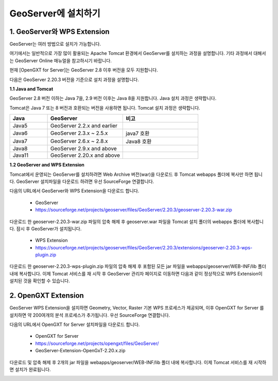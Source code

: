 .. _install:

GeoServer에 설치하기
====================


1. GeoServer와 WPS Extension
------------------------------

GeoServer는 여러 방법으로 설치가 가능합니다.

여기에서는 일반적으로 가장 많이 활용되는 Apache Tomcat 환경에서 GeoServer를 설치하는 과정을 설명합니다. 
기타 과정에서 대해서는 GeoServer Online 매뉴얼을 참고하시기 바랍니다.

.. image:: images/geoserver.png


현재 [OpenGXT for Server]는 GeoServer 2.8 이후 버전을 모두 지원합니다.

다음은 GeoServer 2.20.3 버전을 기준으로 설치 과정을 설명합니다.

**1.1 Java and Tomcat**

GeoServer 2.8 버전 이하는 Java 7을, 2.9 버전 이후는 Java 8을 지원합니다. Java 설치 과정은 생략합니다.

Tomcat은 Java 7 또는 8 버전과 호환되는 버전을 사용하면 됩니다. Tomcat 설치 과정은 생략합니다.

.. list-table::
   :widths: 20 40 40

   * - **Java**
     - **GeoServer**
     - **비고**

   * - Java5
     - GeoServer 2.2.x and earlier
     - 

   * - Java6
     - GeoServer 2.3.x ~ 2.5.x
     - java7 호환
     
   * - Java7
     - GeoServer 2.6.x ~ 2.8.x
     - Java8 호환

   * - Java8
     - GeoServer 2.9.x and above
     - 

   * - Java11
     - GeoServer 2.20.x and above
     - 


**1.2 GeoServer and WPS Extension**

Tomcat에서 운영되는 GeoServer를 설치하려면 Web Archive 버전(war)을 다운로드 후 Tomcat webapps 폴더에 복사만 하면 됩니다. 
GeoServer 설치파일을 다운로드 하려면 우선 SourceForge  연결합니다.

다음의 URL에서 GeoServer와 WPS Extension을 다운로드 합니다.

  - GeoServer
  - https://sourceforge.net/projects/geoserver/files/GeoServer/2.20.3/geoserver-2.20.3-war.zip


다운로드 한 geoserver-2.20.3-war.zip 파일의 압축 해제 후 geoserver.war 파일을 Tomcat 설치 폴더의 webapps 폴더에 복사합니다. 
잠시 후 GeoServer가 설치됩니다.

  - WPS Extension
  - https://sourceforge.net/projects/geoserver/files/GeoServer/2.20.3/extensions/geoserver-2.20.3-wps-plugin.zip


다운로드 한 geoserver-2.20.3-wps-plugin.zip 파일의 압축 해제 후 포함된 모든 jar 파일을 webapps/geoserver/WEB-INF/lib 폴더 내에 복사합니다. 
이제 Tomcat 서비스를 재 시작 후 GeoServer 관리자 페이지로 이동하면 다음과 같이 정상적으로 WPS Extension이 설치된 것을 확인할 수 있습니다.


.. image:: images/geoserver-wps.png

2. OpenGXT Extension
---------------------

GeoServer WPS Extension을 설치하면 Geometry, Vector, Raster 기본 WPS 프로세스가 제공되며, 이후 OpenGXT for Server 를 설치하면 약 200여개의 분석 프로세스가 추가됩니다.
우선 SourceForge 연결합니다. 


다음의 URL에서 OpenGXT for Server 설치파일을 다운로드 합니다.

  - OpenGXT for Server
  - https://sourceforge.net/projects/opengxt/files/GeoServer/
  - GeoServer-Extension-OpenGxT-2.20.x.zip


다운로드 및 압축 해제 후 2개의 jar 파일을 webapps/geoserver/WEB-INF/lib 폴더 내에 복사합니다. 
이제 Tomcat 서비스를 재 시작하면 설치가 완료됩니다.

.. image:: images/geoserver-opengxt.png
